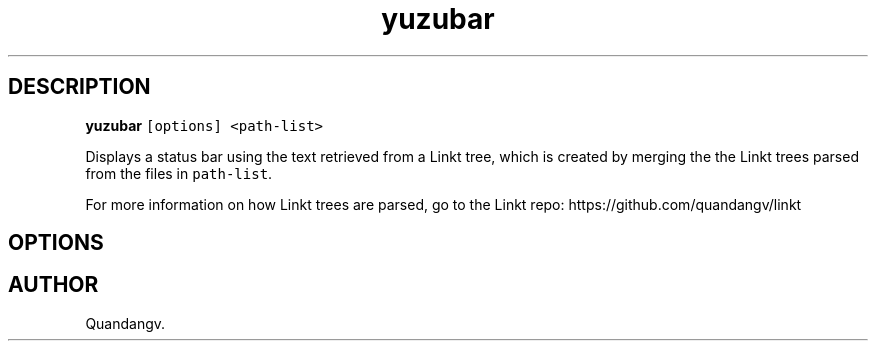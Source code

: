 '\" t
.TH yuzubar 1 "" "yuzubar" "Yuzubar Manual"
.hy
.SH DESCRIPTION
.PP
\f[B]\f[CB]yuzubar\f[B]\f[R] \f[C][options] <path-list>\f[R]
.PP
Displays a status bar using the text retrieved from a Linkt tree, which
is created by merging the the Linkt trees parsed from the files in
\f[C]path-list\f[R].
.PP
For more information on how Linkt trees are parsed, go to the Linkt
repo: https://github.com/quandangv/linkt
.SH OPTIONS
.PP
.TS
tab(@);
rw(7.0n) lw(63.0n).
T{
\f[I]\f[BI]-l\f[I] cmd\f[R]
T}@T{
Fork and call \f[C]cmd\f[R] to display the bar.
Lemonbar-style text will be written to the process\[cq]s stdin
T}
T{
\f[I]\f[BI]-h\f[I]\f[R]
T}@T{
Display this help and exit
T}
T{
\f[I]\f[BI]-k\f[I]\f[R]
T}@T{
Use pkill to kill all previous instances of yuzubar and lemonbar
T}
T{
\f[I]\f[BI]-f\f[I]\f[R]
T}@T{
Specify font for Lemonbar.
Can be used multiple times to load more than a single font.
T}
.TE
.SH AUTHOR
Quandangv.
